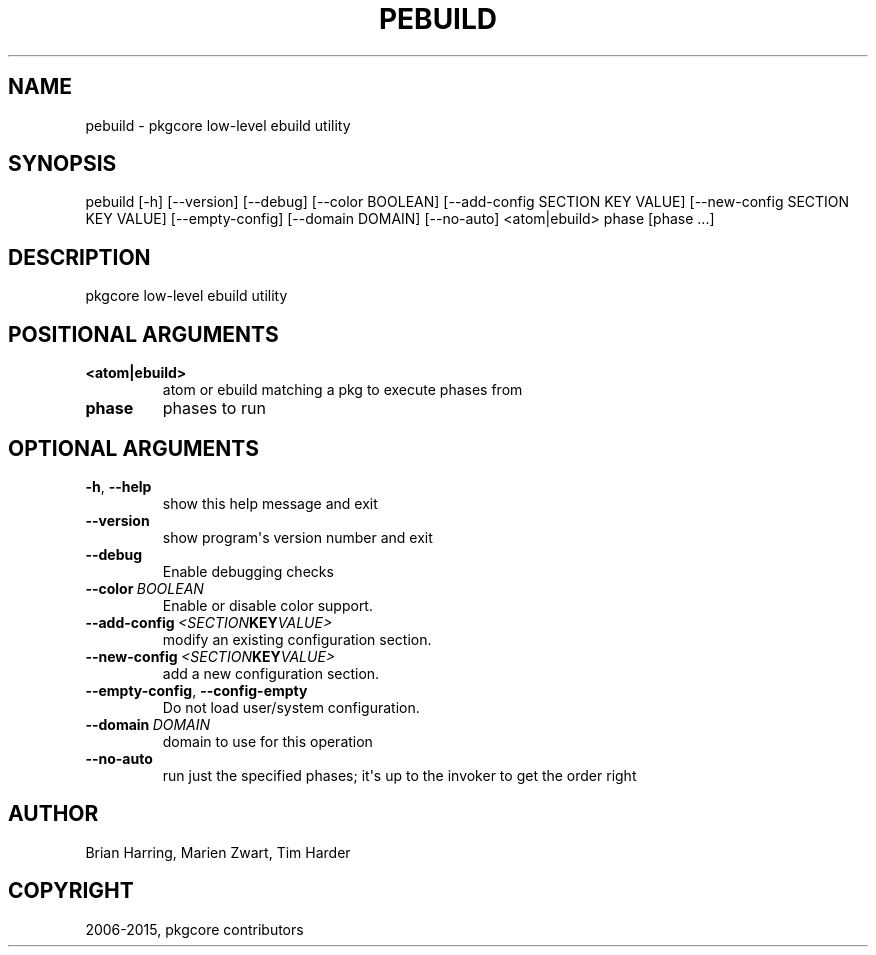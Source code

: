 .\" Man page generated from reStructuredText.
.
.TH "PEBUILD" "1" "April 01, 2015" "0.9" "pkgcore"
.SH NAME
pebuild \- pkgcore low-level ebuild utility
.
.nr rst2man-indent-level 0
.
.de1 rstReportMargin
\\$1 \\n[an-margin]
level \\n[rst2man-indent-level]
level margin: \\n[rst2man-indent\\n[rst2man-indent-level]]
-
\\n[rst2man-indent0]
\\n[rst2man-indent1]
\\n[rst2man-indent2]
..
.de1 INDENT
.\" .rstReportMargin pre:
. RS \\$1
. nr rst2man-indent\\n[rst2man-indent-level] \\n[an-margin]
. nr rst2man-indent-level +1
.\" .rstReportMargin post:
..
.de UNINDENT
. RE
.\" indent \\n[an-margin]
.\" old: \\n[rst2man-indent\\n[rst2man-indent-level]]
.nr rst2man-indent-level -1
.\" new: \\n[rst2man-indent\\n[rst2man-indent-level]]
.in \\n[rst2man-indent\\n[rst2man-indent-level]]u
..
.SH SYNOPSIS
.sp
pebuild [\-h] [\-\-version] [\-\-debug] [\-\-color BOOLEAN] [\-\-add\-config SECTION KEY VALUE] [\-\-new\-config SECTION KEY VALUE] [\-\-empty\-config] [\-\-domain DOMAIN] [\-\-no\-auto] <atom|ebuild> phase [phase ...]
.SH DESCRIPTION
.sp
pkgcore low\-level ebuild utility
.SH POSITIONAL ARGUMENTS
.INDENT 0.0
.TP
.B <atom|ebuild>
atom or ebuild matching a pkg to execute phases from
.TP
.B phase
phases to run
.UNINDENT
.SH OPTIONAL ARGUMENTS
.INDENT 0.0
.TP
.B \-h\fP,\fB  \-\-help
show this help message and exit
.TP
.B \-\-version
show program\(aqs version number and exit
.TP
.B \-\-debug
Enable debugging checks
.TP
.BI \-\-color \ BOOLEAN
Enable or disable color support.
.TP
.BI \-\-add\-config \ <SECTION KEY VALUE>
modify an existing configuration section.
.TP
.BI \-\-new\-config \ <SECTION KEY VALUE>
add a new configuration section.
.TP
.B \-\-empty\-config\fP,\fB  \-\-config\-empty
Do not load user/system configuration.
.TP
.BI \-\-domain \ DOMAIN
domain to use for this operation
.TP
.B \-\-no\-auto
run just the specified phases; it\(aqs up to the invoker to get the order right
.UNINDENT
.SH AUTHOR
Brian Harring, Marien Zwart, Tim Harder
.SH COPYRIGHT
2006-2015, pkgcore contributors
.\" Generated by docutils manpage writer.
.
